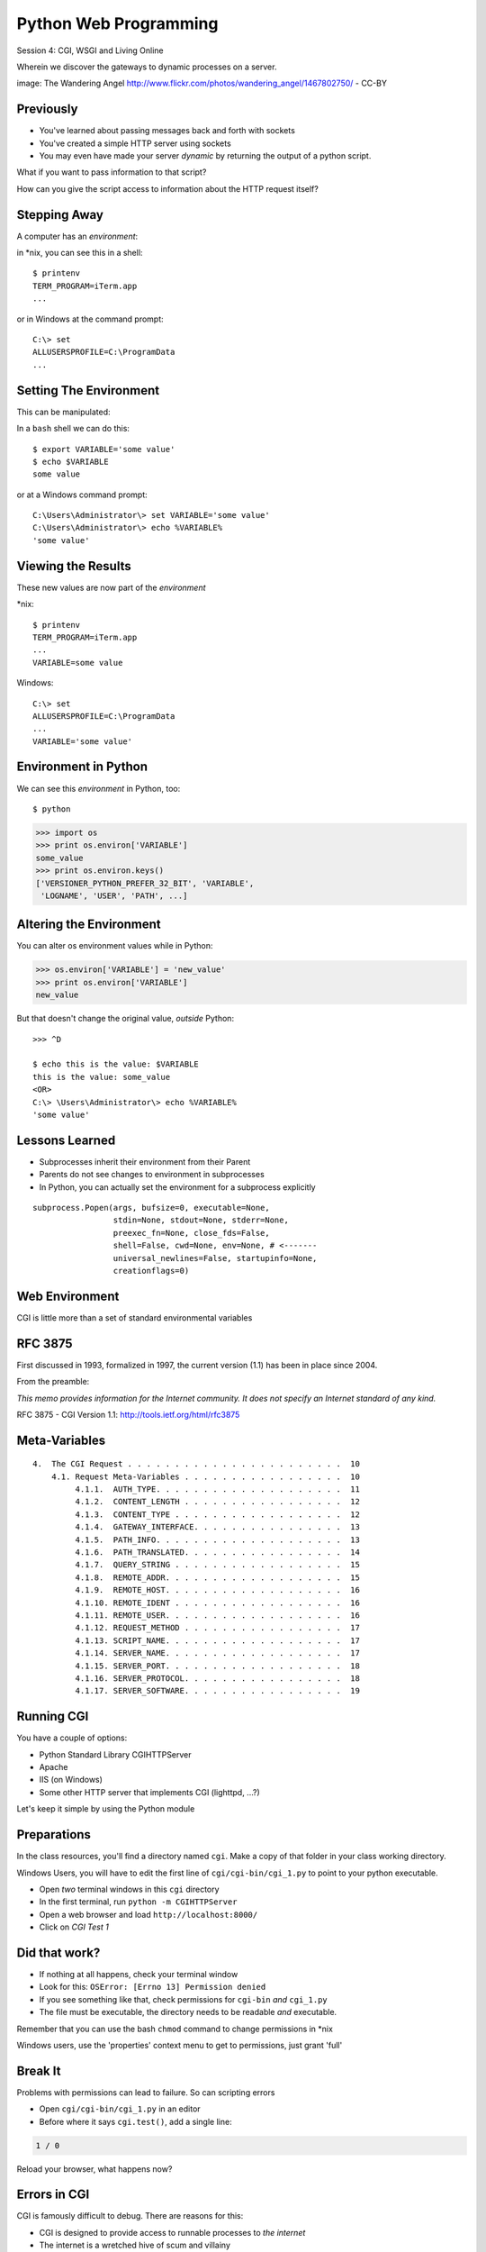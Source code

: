 Python Web Programming
======================

.. image:: img/gateway.jpg
    :align: left
    :width: 50%

Session 4: CGI, WSGI and Living Online

.. class:: intro-blurb

Wherein we discover the gateways to dynamic processes on a server.

.. class:: image-credit

image: The Wandering Angel http://www.flickr.com/photos/wandering_angel/1467802750/ - CC-BY

Previously
----------

.. class:: incremental

* You've learned about passing messages back and forth with sockets
* You've created a simple HTTP server using sockets
* You may even have made your server *dynamic* by returning the output of a
  python script.

.. class:: incremental

What if you want to pass information to that script?

.. class:: incremental

How can you give the script access to information about the HTTP request
itself?


Stepping Away
-------------

A computer has an *environment*:

.. container:: incremental

    in \*nix, you can see this in a shell:
    
    .. class:: small
    
    ::
    
        $ printenv
        TERM_PROGRAM=iTerm.app
        ...

.. container:: incremental

    or in Windows at the command prompt:
    
    .. class:: small
    
    ::
    
        C:\> set
        ALLUSERSPROFILE=C:\ProgramData
        ...


Setting The Environment
-----------------------

This can be manipulated:

.. container:: incremental

    In a ``bash`` shell we can do this:
    
    .. class:: small
    
    ::
    
        $ export VARIABLE='some value'
        $ echo $VARIABLE
        some value

.. container:: incremental

    or at a Windows command prompt:
    
    .. class:: small
    
    ::
    
        C:\Users\Administrator\> set VARIABLE='some value'
        C:\Users\Administrator\> echo %VARIABLE%
        'some value'


Viewing the Results
-------------------

These new values are now part of the *environment*

.. container:: incremental

    \*nix:
    
    .. class:: small
    
    ::
    
        $ printenv
        TERM_PROGRAM=iTerm.app
        ...
        VARIABLE=some value

.. container:: incremental

    Windows:
    
    .. class:: small
    
    ::
    
        C:\> set
        ALLUSERSPROFILE=C:\ProgramData
        ...
        VARIABLE='some value'

Environment in Python
---------------------

We can see this *environment* in Python, too::

    $ python

.. code-block:: python

    >>> import os
    >>> print os.environ['VARIABLE']
    some_value
    >>> print os.environ.keys()
    ['VERSIONER_PYTHON_PREFER_32_BIT', 'VARIABLE',
     'LOGNAME', 'USER', 'PATH', ...]

Altering the Environment
------------------------

You can alter os environment values while in Python:

.. code-block:: python
    :class: small

    >>> os.environ['VARIABLE'] = 'new_value'
    >>> print os.environ['VARIABLE']
    new_value

.. container:: incremental

    But that doesn't change the original value, *outside* Python:
    
    .. class:: small
    
    ::

        >>> ^D

        $ echo this is the value: $VARIABLE
        this is the value: some_value
        <OR>
        C:\> \Users\Administrator\> echo %VARIABLE%
        'some value'

Lessons Learned
---------------

.. class:: incremental

* Subprocesses inherit their environment from their Parent
* Parents do not see changes to environment in subprocesses
* In Python, you can actually set the environment for a subprocess explicitly

.. class:: incremental small

::

    subprocess.Popen(args, bufsize=0, executable=None,
                     stdin=None, stdout=None, stderr=None,
                     preexec_fn=None, close_fds=False,
                     shell=False, cwd=None, env=None, # <-------
                     universal_newlines=False, startupinfo=None,
                     creationflags=0)


Web Environment
---------------

.. class:: big-centered

CGI is little more than a set of standard environmental variables


RFC 3875
--------

First discussed in 1993, formalized in 1997, the current version (1.1) has
been in place since 2004.

From the preamble:

.. class:: center

*This memo provides information for the Internet community. It does not specify
an Internet standard of any kind.*

.. class:: image-credit

RFC 3875 - CGI Version 1.1: http://tools.ietf.org/html/rfc3875


Meta-Variables
--------------

.. class:: small

::

    4.  The CGI Request . . . . . . . . . . . . . . . . . . . . . . .  10
        4.1. Request Meta-Variables . . . . . . . . . . . . . . . . .  10
             4.1.1.  AUTH_TYPE. . . . . . . . . . . . . . . . . . . .  11
             4.1.2.  CONTENT_LENGTH . . . . . . . . . . . . . . . . .  12
             4.1.3.  CONTENT_TYPE . . . . . . . . . . . . . . . . . .  12
             4.1.4.  GATEWAY_INTERFACE. . . . . . . . . . . . . . . .  13
             4.1.5.  PATH_INFO. . . . . . . . . . . . . . . . . . . .  13
             4.1.6.  PATH_TRANSLATED. . . . . . . . . . . . . . . . .  14
             4.1.7.  QUERY_STRING . . . . . . . . . . . . . . . . . .  15
             4.1.8.  REMOTE_ADDR. . . . . . . . . . . . . . . . . . .  15
             4.1.9.  REMOTE_HOST. . . . . . . . . . . . . . . . . . .  16
             4.1.10. REMOTE_IDENT . . . . . . . . . . . . . . . . . .  16
             4.1.11. REMOTE_USER. . . . . . . . . . . . . . . . . . .  16
             4.1.12. REQUEST_METHOD . . . . . . . . . . . . . . . . .  17
             4.1.13. SCRIPT_NAME. . . . . . . . . . . . . . . . . . .  17
             4.1.14. SERVER_NAME. . . . . . . . . . . . . . . . . . .  17
             4.1.15. SERVER_PORT. . . . . . . . . . . . . . . . . . .  18
             4.1.16. SERVER_PROTOCOL. . . . . . . . . . . . . . . . .  18
             4.1.17. SERVER_SOFTWARE. . . . . . . . . . . . . . . . .  19


Running CGI
-----------

You have a couple of options:

.. class:: incremental

* Python Standard Library CGIHTTPServer
* Apache
* IIS (on Windows)
* Some other HTTP server that implements CGI (lighttpd, ...?)

.. class:: incremental

Let's keep it simple by using the Python module


Preparations
------------

In the class resources, you'll find a directory named ``cgi``. Make a copy of
that folder in your class working directory.

.. class:: incremental small red

Windows Users, you will have to edit the first line of
``cgi/cgi-bin/cgi_1.py`` to point to your python executable.

.. class:: incremental

* Open *two* terminal windows in this ``cgi`` directory
* In the first terminal, run ``python -m CGIHTTPServer``
* Open a web browser and load ``http://localhost:8000/``
* Click on *CGI Test 1*


Did that work?
--------------

* If nothing at all happens, check your terminal window
* Look for this: ``OSError: [Errno 13] Permission denied``
* If you see something like that, check permissions for ``cgi-bin`` *and*
  ``cgi_1.py``
* The file must be executable, the directory needs to be readable *and*
  executable.


.. class:: incremental

Remember that you can use the bash ``chmod`` command to change permissions in
\*nix

.. class:: incremental

Windows users, use the 'properties' context menu to get to permissions, just
grant 'full'

Break It
--------

Problems with permissions can lead to failure. So can scripting errors

.. class:: incremental

* Open ``cgi/cgi-bin/cgi_1.py`` in an editor
* Before where it says ``cgi.test()``, add a single line:

.. code-block:: python
    :class: incremental

    1 / 0

.. class:: incremental

Reload your browser, what happens now?


Errors in CGI
-------------

CGI is famously difficult to debug.  There are reasons for this:

.. class:: incremental

* CGI is designed to provide access to runnable processes to *the internet*
* The internet is a wretched hive of scum and villainy
* Revealing error conditions can expose data that could be exploited

Viewing Errors in Python CGI
----------------------------

Back in your editor, add the following lines, just below ``import cgi``:

.. code-block:: python
    :class: incremental

    import cgitb
    cgitb.enable()

.. class:: incremental

Now, reload again.

cgitb Output
------------

.. image:: img/cgitb_output.png
    :align: center
    :width: 100%


Repair the Error
----------------

Let's fix the error from our traceback.  Edit your ``cgi_1.py`` file to match:

.. code-block:: python
    :class: small

    #!/usr/bin/python
    import cgi
    import cgitb

    cgitb.enable()

    cgi.test()

.. class:: incremental

Notice the first line of that script: ``#!/usr/bin/python``. This is called a
*shebang* (short for hash-bang) and it tells the system what executable
program to use when running the script.


CGI Process Execution
---------------------

When a web server like ``CGIHTTPServer`` or ``Apache`` runs a CGI script, it
simply attempts to run the script as if it were a normal system user.  This is
just like you calling::

    $ ./cgi_bin/cgi_1.py

.. class:: incremental

In fact try that now in your second terminal (use the real path), what do you
get?

.. class:: incremental small center

Windows folks, you may need ``C:\>python cgi_1.py``

.. class:: incremental

What is missing?


CGI Process Execution
---------------------

There are a couple of important facts that are related to the way CGI
processes are run:

.. class:: incremental

* The script **must** include a *shebang* so that the system knows how to run
  it.
* The script **must** be executable.
* The *executable* named in the *shebang* will be called as the *nobody* user.
* This is a security feature to prevent CGI scripts from running as a user
  with any privileges.
* This means that the *executable* from the script *shebang* must be one that
  *anyone* can run.


The CGI Environment
-------------------

CGI is largely a set of agreed-upon environmental variables.

.. class:: incremental

We've seen how environmental variables are found in python in ``os.environ``

.. class:: incremental

We've also seen that at least some of the variables in CGI are **not** in the
standard set of environment variables.

.. class:: incremental

Where do they come from?


CGI Servers
-----------

Let's find 'em.  In a terminal (on your local machine, please) fire up python:

.. code-block::

    >>> import CGIHTTPServer
    >>> CGIHTTPServer.__file__
    '/big/giant/path/to/lib/python2.6/CGIHTTPServer.py'

.. class:: incremental

Copy this path and open the file it points to in your text editor


Environmental Set Up
--------------------

From CGIHTTPServer.py, in the CGIHTTPServer.run_cgi method:

.. code-block:: python
    :class: tiny

    # Reference: http://hoohoo.ncsa.uiuc.edu/cgi/env.html
    # XXX Much of the following could be prepared ahead of time!
    env = {}
    env['SERVER_SOFTWARE'] = self.version_string()
    env['SERVER_NAME'] = self.server.server_name
    env['GATEWAY_INTERFACE'] = 'CGI/1.1'
    env['SERVER_PROTOCOL'] = self.protocol_version
    env['SERVER_PORT'] = str(self.server.server_port)
    env['REQUEST_METHOD'] = self.command
    ...
    ua = self.headers.getheader('user-agent')
    if ua:
        env['HTTP_USER_AGENT'] = ua
    ...
    os.environ.update(env)
    ...


CGI Scripts
-----------

And that's it, the big secret. The server takes care of setting up the
environment so it has what is needed.

.. class:: incremental

Now, in reverse. How does the information that a script creates end up in your
browser?

.. class:: incremental

A CGI Script must print its results to stdout.

.. class:: incremental

Use the same method as above to import and open the source file for the
``cgi`` module. Note what ``test`` does for an example of this.


Recap:
------

What the Server Does:

.. class:: incremental small

* parses the request
* sets up the environment, including HTTP and SERVER variables
* figures out if the URI points to a CGI script and runs it
* builds an appropriate HTTP Response first line ('HTTP/1.1 200 OK\\r\\n')
* appends what comes from the script on stdout and sends that back

What the Script Does:

.. class:: incremental small

* names appropriate *executable* in it's *shebang* line
* uses os.environ to read information from the HTTP request
* builds *any and all* appropriate **HTTP Headers** (Content-type:,
  Content-length:, ...)
* prints headers, empty line and script output (body) to stdout


In-Class Exercise
-----------------

You've seen the output from the ``cgi.test()`` method from the ``cgi`` module.
Let's make our own version of this.

.. class:: incremental small

* In the directory ``cgi-bin`` you will find the file ``cgi_2.py``.
* Open that file in your editor.
* The script contains some html with text naming elements of the CGI
  environment.
* You should use the values in os.environ to fill in the blanks.
* You should be able to view the results of your work by loading
  ``http://localhost:8000/`` and clicking on *Exercise One*

.. class:: incremental center

**GO**


User Provided Data
------------------

All this is well and good, but where's the *dynamic* stuff?

.. class:: incremental

It'd be nice if a user could pass form data to our script for it to use.

.. container:: incremental

    In HTTP, these types of inputs show up in the URL *query* (the part after
    the ``?``)::

        http://myhost.com/script.py?a=23&b=37


Form Data in CGI
----------------

In the ``cgi`` module, we get access to this with the ``FieldStorage`` class:

.. code-block:: python
    :class: incremental small

    import cgi
    
    form = cgi.FieldStorage()
    stringval = form.getvalue('a', None)
    listval = form.getlist('b')

.. class:: incremental

* The values in the ``FieldStorage`` are *always* strings
* ``getvalue`` allows you to return a default, in case the field isn't present
* ``getlist`` always returns a list: empty, one-valued, or as many values as
  are present


In-Class Exercise
-----------------

Let's create a dynamic adding machine.

.. class:: incremental

* In the ``cgi-bin`` directory you'll find ``cgi_sums.py``.
* In the ``index.html`` file in the ``cgi`` directory, the third link leads to
  this file.
* You will use the structure of that link, and what you learned just now about
  ``cgi.FieldStorage``.
* Complete the cgi script in ``cgi_sums.py`` so that the result of adding all
  operands sent via the url query is returned.

.. class:: incremental

For extra fun, return the results in ``json`` format (mimetype:
'application/json').


My Solution
-----------

.. code-block:: python
    :class: small incremental

    form = cgi.FieldStorage()
    operands = form.getlist('operand')
    total = 0
    for operand in operands:
        try:
            value = int(operand)
        except ValueError:
            value = 0
        total += value

    output = {'result': total}
    json_output = json.dumps(output)

    print "Content-Type: application/json"
    print "Content-Length: %s" % len(json_output)
    print
    print json_output


Stopping Point
--------------

.. class:: big-centered

Let's take a break here, before continuing


CGI Problems
------------

CGI is great, but there are problems:

.. class:: incremental

* Code is executed *in a new process*
* **Every** call to a CGI script starts a new process on the server
* Starting a new process is expensive in terms of server resources
* *Especially for interpreted languages like Python*

.. class:: incremental

How do we overcome this problem?


Alternatives to CGI
-------------------

The most popular approach is to have a long-running process *inside* the
server that handles CGI scripts.

.. class:: incremental

FastCGI and SCGI are existing implementations of CGI in this fashion. The
Apache module **mod_python** offers a similar capability for Python code.

.. class:: incremental

* Each of these options has a specific API
* None are compatible with each-other
* Code written for one is **not portable** to another

.. class:: incremental

This makes it much more difficult to *share resources*


WSGI
----

Enter WSGI, the Web Server Gateway Interface.

.. class:: incremental

Where other alternatives are specific implementations of the CGI standard,
WSGI is itself a new standard, not an implementation.

.. class:: incremental

WSGI is generalized to describe a set of interactions, so that developers can
write WSGI-capable apps and deploy them on any WSGI server.

.. class:: incremental

Read the WSGI spec: http://www.python.org/dev/peps/pep-0333


WSGI: Apps and Servers
----------------------

.. class:: small

WSGI consists of two parts, a *server* and an *application*.

.. class:: small

A WSGI Server must:

.. class:: incremental small

* set up an environment, much like the one in CGI
* provide a method ``start_response(status, headers, exc_info=None)``
* build a response body by calling an *application*, passing
  ``environment`` and ``start_response`` as args
* return a response with the status, headers and body

.. class:: small

A WSGI Appliction must:

.. class:: incremental small

* Be a callable (function, method, class)
* Take an environment and a ``start_response`` callable as arguments
* Call the ``start_response`` method.
* Return an iterable of 0 or more strings, which are treated as the body of
  the response.


Simplified WSGI Server
----------------------

.. code-block:: python
    :class: small

    from some_application import simple_app
    
    def build_env(request):
        # put together some environment info from the reqeuest
        return env
    
    def handle_request(request, app):
        environ = build_env(request)
        iterable = app(environ, start_response)
        for data in iterable:
            # send data to client here
    
    def start_response(status, headers):
        # start an HTTP response, sending status and headers
    
    # listen for HTTP requests and pass on to handle_request()
    serve(simple_app)


Simple WSGI Application
-----------------------

Where the simplified server above is **not** functional, this *is* a complete
app:

.. code-block:: python

    def application(environ, start_response)
        status = "200 OK"
        body = "Hello World\n"
        response_headers = [('Content-type', 'text/plain'),
                            ('Content-length', len(body))]
        start_response(status, response_headers)
        return [body]


WSGI Middleware
---------------

A third part of the puzzle is something called WSGI *middleware*

.. class:: incremental

* Middleware implements both the *server* and *application* interfaces
* Middleware acts as a server when viewed from an application
* Middleware acts as an application when viewed from a server

.. image:: img/wsgi_middleware_onion.png
    :align: center
    :width: 38%
    :class: incremental


Flowcharts
----------

WSGI Servers:

.. class:: center incremental

**HTTP <---> WSGI**

.. class:: incremental

WSGI Applications:

.. class:: center incremental

**WSGI <---> app code**


The Whole Enchilada
-------------------

The WSGI *Stack* can thus be expressed like so:

.. class:: incremental big-centered

**HTTP <---> WSGI <---> app code**


Using wsgiref
-------------

The Python standard lib provides a reference implementation of WSGI:

.. image:: img/wsgiref_flow.png
    :align: center
    :width: 80%
    :class: incremental


Apache mod_wsgi
---------------

You can also deploy with Apache as your HTTP server, using **mod_wsgi**:

.. image:: img/mod_wsgi_flow.png
    :align: center
    :width: 80%
    :class: incremental


Proxied WSGI Servers
--------------------

Finally, it is also common to see WSGI apps deployed via a proxied WSGI
server:

.. image:: img/proxy_wsgi.png
    :align: center
    :width: 80%
    :class: incremental


The WSGI Environment
--------------------

.. class:: small incremental

REQUEST_METHOD
  The HTTP request method, such as "GET" or "POST". This cannot ever be an
  empty string, and so is always required.
SCRIPT_NAME
  The initial portion of the request URL's "path" that corresponds to the
  application object, so that the application knows its virtual "location".
  This may be an empty string, if the application corresponds to the "root" of
  the server.
PATH_INFO
  The remainder of the request URL's "path", designating the virtual
  "location" of the request's target within the application. This may be an
  empty string, if the request URL targets the application root and does not
  have a trailing slash.
QUERY_STRING
  The portion of the request URL that follows the "?", if any. May be empty or
  absent.
CONTENT_TYPE
  The contents of any Content-Type fields in the HTTP request. May be empty or
  absent.


The WSGI Environment
--------------------

.. class:: small

CONTENT_LENGTH
  The contents of any Content-Length fields in the HTTP request. May be empty
  or absent.
SERVER_NAME, SERVER_PORT
  When combined with SCRIPT_NAME and PATH_INFO, these variables can be used to
  complete the URL. Note, however, that HTTP_HOST, if present, should be used
  in preference to SERVER_NAME for reconstructing the request URL. See the URL
  Reconstruction section below for more detail. SERVER_NAME and SERVER_PORT
  can never be empty strings, and so are always required.
SERVER_PROTOCOL
  The version of the protocol the client used to send the request. Typically
  this will be something like "HTTP/1.0" or "HTTP/1.1" and may be used by the
  application to determine how to treat any HTTP request headers. (This
  variable should probably be called REQUEST_PROTOCOL, since it denotes the
  protocol used in the request, and is not necessarily the protocol that will
  be used in the server's response. However, for compatibility with CGI we
  have to keep the existing name.)


The WSGI Environment
--------------------

.. class:: small

HTTP\_ Variables
  Variables corresponding to the client-supplied HTTP request headers (i.e.,
  variables whose names begin with "HTTP\_"). The presence or absence of these
  variables should correspond with the presence or absence of the appropriate
  HTTP header in the request.

.. class:: center incremental

**Seem Familiar?**


A Bit of Repetition
-------------------

Let's start simply.  We'll begin by repeating our first CGI exercise in WSGI

.. class:: incremental

* Find the ``wsgi`` directory in the class resources. Copy it to your working
  directory.
* Open the file ``wsgi_1.py`` in your text editor.
* We will fill in the missing values using the wsgi ``environ``, just as we
  use ``os.environ`` in cgi

.. class:: incremental center

**But First**


Orientation
-----------

.. code-block:: python
    :class: small

    if __name__ == '__main__':
        from wsgiref.simple_server import make_server
        srv = make_server('localhost', 8080, application)
        srv.serve_forever()

.. class:: incremental

Note that we pass our ``application`` function to the server factory

.. class:: incremental

We don't have to write a server, ``wsgiref`` does that for us.

.. class:: incremental

In fact, you should *never* have to write a WSGI server.


Orientation
-----------

.. code-block:: python
    :class: small

    def application(environ, start_response):
        response_body = body % (
             environ.get('SERVER_NAME', 'Unset'), # server name
                ...
             )
        status = '200 OK'
        response_headers = [('Content-Type', 'text/html'),
                            ('Content-Length', str(len(response_body)))]
        start_response(status, response_headers)
        return [response_body]

.. class:: incremental

We do not define ``start_response``, the application does that.

.. class:: incremental

We *are* responsible for determining the HTTP status.


Running a WSGI Script
---------------------

You can run this script with python::

    $ python wsgi_1.py

.. class:: incremental

This will start a wsgi server. What host and port will it use?

.. class:: incremental

Point your browser at ``http://localhost:8080/``. Did it work?

.. class:: incremental

Go ahead and fill in the missing bits. Use the ``environ`` passed into
``application``


Some Tips
---------

Because WSGI is a long-running process, the file you are editing is *not*
reloaded after you edit it.

.. class:: incremental

You'll need to quit and re-run the script between edits.

.. class:: incremental

You may also want to consider using ``print environ`` in your application so
you can see the dictionary.

.. class:: incremental

If you do that, where will the printed environment appear?


A More Complex Example
----------------------

Let's create a multi-page wsgi application. It will serve a small database of
python books.

.. class:: incremental

The database (with a very simple api) can be found in ``wsgi/bookdb.py``

.. class:: incremental

* We'll need a listing page that shows the titles of all the books
* Each title will link to a details page for that book
* The details page for each book will display all the information and have a
  link back to the list


Some Questions to Ponder
------------------------

.. class:: incremental

When viewing our first wsgi app, do we see the name of the wsgi application
script anywhere in the URL?

.. class:: incremental

In our wsgi application script, how many applications did we actually have?

.. class:: incremental

How are we going to serve different types of information out of a single
application?


Dispatch
--------

We have to write an app that will map our incoming request path to some code
that can handle that request.

.. class:: incremental

This process is called ``dispatch``. There are many possible approaches

.. class:: incremental

Let's begin by designing this piece of it.

.. class:: incremental

Open ``bookapp.py`` from the ``wsgi`` folder.  We'll do our work here.


PATH
----

The wsgi environment gives us access to *PATH_INFO*, which maps to the URI the
user requested when they loaded the page.

.. class:: incremental

We can design the URLs that our app will use to assist us in routing.

.. class:: incremental

Let's declare that any request for ``/`` will map to the list page

.. container:: incremental

    We can also say that the URL for a book will look like this::
    
        http://localhost:8080/book/<identifier>

Writing resolve_path
--------------------

Let's write a function, called ``resolve_path`` in our application file.

.. class:: incremental

* It should take the *PATH_INFO* value from environ as an argument.
* It should return the function that will be called.
* It should also return any arguments needed to call that function.
* This implies of course that the arguments should be part of the PATH


My Solution
-----------

.. code-block:: python
    :class: small incremental

    def resolve_path(path):
        urls = [(r'^$', books),
                (r'^book/(id[\d]+)$', book)]
        matchpath = path.lstrip('/')
        for regexp, func in urls:
            match = re.match(regexp, matchpath)
            if match is None:
                continue
            args = match.groups([])
            return func, args
        # we get here if no url matches
        raise NameError


Application Updates
-------------------

We need to hook our new router into the application.

.. class:: incremental

* The path should be extracted from ``environ``.
* The router should be used to get a function and arguments
* The body to return should come from calling that function with those
  arguments
* If an error is raised by calling the function, an appropriate response
  should be returned
* If the router raises a NameError, the application should return a 404
  response


My Solution
-----------

.. code-block:: python
    :class: small incremental

    def application(environ, start_response):
        headers = [("Content-type", "text/html")]
        try:
            path = environ.get('PATH_INFO', None)
            if path is None:
                raise NameError
            func, args = resolve_path(path)
            body = func(*args)
            status = "200 OK"
        except NameError:
            status = "404 Not Found"
            body = "<h1>Not Found</h1>"
        except Exception:
            status = "500 Internal Server Error"
            body = "<h1>Internal Server Error</h1>"
        finally:
            headers.append(('Content-length', str(len(body))))
            start_response(status, headers)
            return [body]


Test Your Work
--------------

Once you've got your script settled, run it::

    $ python bookapp.py

.. class:: incremental

Then point your browser at ``http://localhost:8080/``

.. class:: incremental
    
* ``http://localhost/book/id3``
* ``http://localhost/book/id73/``
* ``http://localhost/sponge/damp``

.. class:: incremental

Did that all work as you would have expected?


Building the List
-----------------

The function ``books`` should return an html list of book titles where each
title is a link to the detail page for that book

.. class:: incremental

* You'll need all the ids and titles from the book database.
* You'll need to build a list in HTML using this information
* Each list item should have the book title as a link
* The href for the link should be of the form ``/book/<id>``


My Solution
-----------

.. code-block:: python
    :class: incremental small

    def books():
        all_books = DB.titles()
        body = ['<h1>My Bookshelf</h1>', '<ul>']
        item_template = '<li><a href="/book/{id}">{title}</a></li>'
        for book in all_books:
            body.append(item_template.format(**book))
        body.append('</ul>')
        return '\n'.join(body)


Test Your Work
--------------

Quit and then restart your application script::

    $ python bookapp.py

.. container:: incremental

    Then reload the root of your application::

        http://localhost:8080/

.. class:: incremental

You should see a nice list of the books in the database. Do you?

.. class:: incremental

Click on a link to view the detail page. Does it load without error?


Showing Details
---------------

The next step of course is to polish up those detail pages.

.. class:: incremental

* You'll need to retrieve a single book from the database
* You'll need to format the details about that book and return them as HTML
* You'll need to guard against ids that do not map to books

.. class:: incremental

In this last case, what's the right HTTP response code to send?


My Solution
-----------

.. code-block:: python
    :class: incremental small

    def book(book_id):
        page = """
    <h1>{title}</h1>
    <table>
        <tr><th>Author</th><td>{author}</td></tr>
        <tr><th>Publisher</th><td>{publisher}</td></tr>
        <tr><th>ISBN</th><td>{isbn}</td></tr>
    </table>
    <a href="/">Back to the list</a>
    """
        book = DB.title_info(book_id)
        if book is None:
            raise NameError
        return page.format(**book)


Revel in Your Success
---------------------

Quit and restart your script one more time

.. class:: incremental

Then poke around at your application and see the good you've made

.. class:: incremental

And your application is portable and sharable

.. class:: incremental

It should run equally well under any `wsgi server
<http://www.wsgi.org/en/latest/applications.html>`_


A Few Steps Further
-------------------

Next steps for an app like this might be:

* Create a shared full page template and incorporate it into your app
* Improve the error handling by emitting error codes other than 404 and 500
* Swap out the basic backend here with a different one, maybe a Web Service?
* Think about ways to make the application less tightly coupled to the pages
  it serves


Homework
--------

For your homework this week, you'll be creating a wsgi application of your
own.

.. class:: incremental

As the source of your data, use the mashup you created last week.

.. class:: incremental

Your application should have at least two separate "pages" in it.

.. class:: incremental

The HTML you produce does not need to be pretty, but it should be something
that shows up in a browser.


Submitting Your Homework
------------------------

To submit your homework:

.. class:: small

* Create a new python script in ``assignments/session04``. It should be
  something I can run with:

.. class:: small

::

    $ python your_script.py

.. class:: small

* Once your script is running, I should be able to view your application in my
  browser.

* Include all instructions I need to successfully run and view your script.

* Add tests for your code. I should be able to run the tests like so:

.. class:: small

::

    $ python tests.py

.. class:: small

* Commit your changes to your fork of the repo in github, then open a pull
  request.


Wrap-Up
-------

For educational purposes, you might wish to take a look at the source code for
the ``wsgiref`` module. It's the canonical example of a simple wsgi server

    >>> import wsgiref
    >>> wsgiref.__file__
    '/full/path/to/your/copy/of/wsgiref.py'
    ...

.. class:: incremental center

**See you Next Time**
